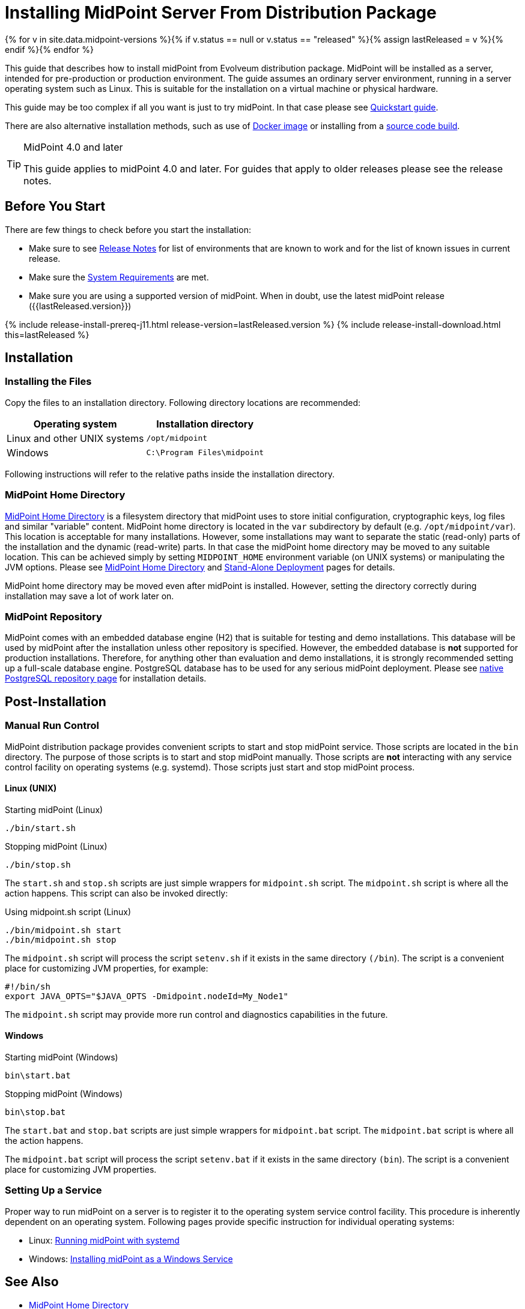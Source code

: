 = Installing MidPoint Server From Distribution Package
:page-nav-title: From Distribution Package
:page-wiki-name: Installing MidPoint Server
:page-wiki-id: 24676039
:page-wiki-metadata-create-user: semancik
:page-wiki-metadata-create-date: 2017-12-08T12:43:45.697+01:00
:page-wiki-metadata-modify-user: semancik
:page-wiki-metadata-modify-date: 2019-09-08T15:26:16.271+02:00
:page-display-order: 10
:page-upkeep-status: green
:page-toc: top

{% for v in site.data.midpoint-versions %}{% if v.status == null or v.status == "released" %}{% assign lastReleased = v %}{% endif %}{% endfor %}


This guide that describes how to install midPoint from Evolveum distribution package.
MidPoint will be installed as a server, intended for pre-production or production environment.
The guide assumes an ordinary server environment, running in a server operating system such as Linux.
This is suitable for the installation on a virtual machine or physical hardware.

This guide may be too complex if all you want is just to try midPoint.
In that case please see xref:/midpoint/quickstart[Quickstart guide].

There are also alternative installation methods, such as use of xref:docker/[Docker image] or installing from a xref:source/[source code build].

[TIP]
.MidPoint 4.0 and later
====
This guide applies to midPoint 4.0 and later.
For guides that apply to older releases please see the release notes.
====

== Before You Start

There are few things to check before you start the installation:

* Make sure to see xref:/midpoint/release/[Release Notes] for list of environments that are known to work and for the list of known issues in current release.

* Make sure the xref:/midpoint/install/system-requirements/[System Requirements] are met.

* Make sure you are using a supported version of midPoint.
When in doubt, use the latest midPoint release ({{lastReleased.version}})

++++
{% include release-install-prereq-j11.html release-version=lastReleased.version %}
++++

++++
{% include release-install-download.html this=lastReleased %}
++++

== Installation

=== Installing the Files

Copy the files to an installation directory.
Following directory locations are recommended:

[%autowidth]
|===
| Operating system | Installation directory

| Linux and other UNIX systems
| `/opt/midpoint`

| Windows
| `C:\Program Files\midpoint`

|===

Following instructions will refer to the relative paths inside the installation directory.

=== MidPoint Home Directory

xref:/midpoint/reference/deployment/midpoint-home-directory/[MidPoint Home Directory] is a filesystem directory that midPoint uses to store initial configuration, cryptographic keys, log files and similar "variable" content.
MidPoint home directory is located in the `var` subdirectory by default (e.g. `/opt/midpoint/var`).
This location is acceptable for many installations.
However, some installations may want to separate the static (read-only) parts of the installation and the dynamic (read-write) parts.
In that case the midPoint home directory may be moved to any suitable location.
This can be achieved simply by setting `MIDPOINT_HOME` environment variable (on UNIX systems) or manipulating the JVM options.
Please see xref:/midpoint/reference/deployment/midpoint-home-directory/[MidPoint Home Directory] and xref:/midpoint/reference/deployment/stand-alone-deployment/[Stand-Alone Deployment] pages for details.

MidPoint home directory may be moved even after midPoint is installed.
However, setting the directory correctly during installation may save a lot of work later on.

=== MidPoint Repository

MidPoint comes with an embedded database engine (H2) that is suitable for testing and demo installations.
This database will be used by midPoint after the installation unless other repository is specified.
However, the embedded database is *not* supported for production installations.
Therefore, for anything other than evaluation and demo installations, it is strongly recommended setting up a full-scale database engine.
PostgreSQL database has to be used for any serious midPoint deployment.
Please see xref:/midpoint/reference/repository/native-postgresql/usage/[native PostgreSQL repository page] for installation details.

== Post-Installation

=== Manual Run Control

MidPoint distribution package provides convenient scripts to start and stop midPoint service.
Those scripts are located in the `bin` directory.
The purpose of those scripts is to start and stop midPoint manually.
Those scripts are *not* interacting with any service control facility on operating systems (e.g. systemd).
Those scripts just start and stop midPoint process.

==== Linux (UNIX)

.Starting midPoint (Linux)
[source,bash]
----
./bin/start.sh
----

.Stopping midPoint (Linux)
[source,bash]
----
./bin/stop.sh
----

The `start.sh` and `stop.sh` scripts are just simple wrappers for `midpoint.sh` script.
The `midpoint.sh` script is where all the action happens.
This script can also be invoked directly:

.Using midpoint.sh script (Linux)
[source,bash]
----
./bin/midpoint.sh start
./bin/midpoint.sh stop
----

The `midpoint.sh` script will process the script `setenv.sh` if it exists in the same directory `(/bin`). The script is a convenient place for customizing JVM properties, for example:

[source,bash]
----
#!/bin/sh
export JAVA_OPTS="$JAVA_OPTS -Dmidpoint.nodeId=My_Node1"
----

The `midpoint.sh` script may provide more run control and diagnostics capabilities in the future.

==== Windows

.Starting midPoint (Windows)
[source]
----
bin\start.bat
----

.Stopping midPoint (Windows)
[source]
----
bin\stop.bat
----

The `start.bat` and `stop.bat` scripts are just simple wrappers for `midpoint.bat` script.
The `midpoint.bat` script is where all the action happens.

The `midpoint.bat` script will process the script `setenv.bat` if it exists in the same directory `(bin`). The script is a convenient place for customizing JVM properties.

=== Setting Up a Service

Proper way to run midPoint on a server is to register it to the operating system service control facility.
This procedure is inherently dependent on an operating system.
Following pages provide specific instruction for individual operating systems:

* Linux: xref:/midpoint/install/systemd/[Running midPoint with systemd]

* Windows: xref:/midpoint/install/windows-service/[Installing midPoint as a Windows Service]

== See Also

* xref:/midpoint/reference/deployment/midpoint-home-directory/[MidPoint Home Directory]

* xref:/midpoint/reference/repository/configuration/[]

* xref:/midpoint/reference/deployment/stand-alone-deployment/[Stand-Alone Deployment]

